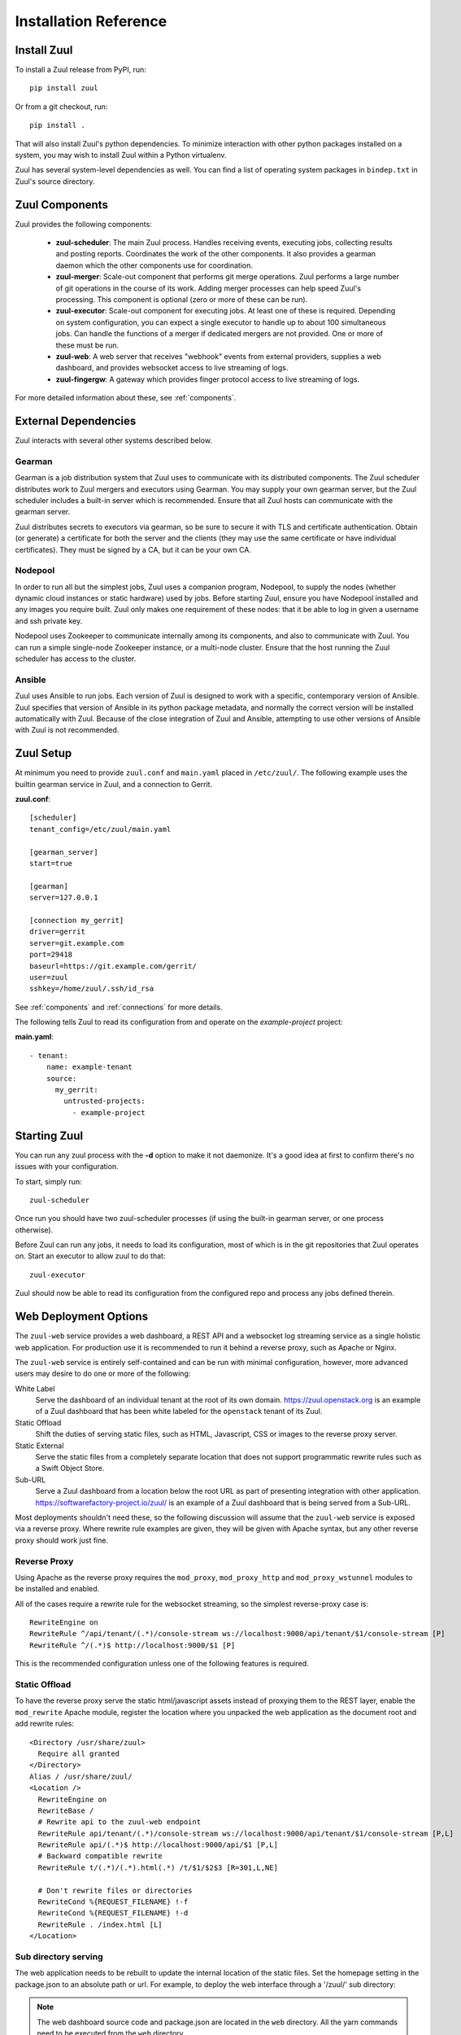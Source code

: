 Installation Reference
======================

Install Zuul
------------

To install a Zuul release from PyPI, run::

    pip install zuul

Or from a git checkout, run::

    pip install .

That will also install Zuul's python dependencies.  To minimize
interaction with other python packages installed on a system, you may
wish to install Zuul within a Python virtualenv.

Zuul has several system-level dependencies as well.  You can find a
list of operating system packages in ``bindep.txt`` in Zuul's source
directory.

Zuul Components
---------------

Zuul provides the following components:

    - **zuul-scheduler**: The main Zuul process. Handles receiving
      events, executing jobs, collecting results and posting reports.
      Coordinates the work of the other components.  It also provides
      a gearman daemon which the other components use for
      coordination.

    - **zuul-merger**: Scale-out component that performs git merge
      operations.  Zuul performs a large number of git operations in
      the course of its work.  Adding merger processes can help speed
      Zuul's processing.  This component is optional (zero or more of
      these can be run).

    - **zuul-executor**: Scale-out component for executing jobs.  At
      least one of these is required.  Depending on system
      configuration, you can expect a single executor to handle up to
      about 100 simultaneous jobs.  Can handle the functions of a
      merger if dedicated mergers are not provided.  One or more of
      these must be run.

    - **zuul-web**: A web server that receives "webhook" events from
      external providers, supplies a web dashboard, and provides
      websocket access to live streaming of logs.

    - **zuul-fingergw**: A gateway which provides finger protocol
      access to live streaming of logs.

For more detailed information about these, see :ref:`components`.

External Dependencies
---------------------

Zuul interacts with several other systems described below.

Gearman
~~~~~~~

Gearman is a job distribution system that Zuul uses to communicate
with its distributed components.  The Zuul scheduler distributes work
to Zuul mergers and executors using Gearman.  You may supply your own
gearman server, but the Zuul scheduler includes a built-in server
which is recommended.  Ensure that all Zuul hosts can communicate with
the gearman server.

Zuul distributes secrets to executors via gearman, so be sure to
secure it with TLS and certificate authentication.  Obtain (or
generate) a certificate for both the server and the clients (they may
use the same certificate or have individual certificates).  They must
be signed by a CA, but it can be your own CA.

Nodepool
~~~~~~~~

In order to run all but the simplest jobs, Zuul uses a companion
program, Nodepool, to supply the nodes (whether dynamic cloud
instances or static hardware) used by jobs.  Before starting Zuul,
ensure you have Nodepool installed and any images you require built.
Zuul only makes one requirement of these nodes: that it be able to log
in given a username and ssh private key.

.. TODO: SpamapS any zookeeper config recommendations?

Nodepool uses Zookeeper to communicate internally among its
components, and also to communicate with Zuul.  You can run a simple
single-node Zookeeper instance, or a multi-node cluster.  Ensure that
the host running the Zuul scheduler has access to the cluster.

Ansible
~~~~~~~

Zuul uses Ansible to run jobs.  Each version of Zuul is designed to
work with a specific, contemporary version of Ansible.  Zuul specifies
that version of Ansible in its python package metadata, and normally
the correct version will be installed automatically with Zuul.
Because of the close integration of Zuul and Ansible, attempting to
use other versions of Ansible with Zuul is not recommended.

Zuul Setup
----------

At minimum you need to provide ``zuul.conf`` and ``main.yaml`` placed
in ``/etc/zuul/``.  The following example uses the builtin gearman
service in Zuul, and a connection to Gerrit.

**zuul.conf**::

    [scheduler]
    tenant_config=/etc/zuul/main.yaml

    [gearman_server]
    start=true

    [gearman]
    server=127.0.0.1

    [connection my_gerrit]
    driver=gerrit
    server=git.example.com
    port=29418
    baseurl=https://git.example.com/gerrit/
    user=zuul
    sshkey=/home/zuul/.ssh/id_rsa

See :ref:`components` and :ref:`connections` for more details.

The following tells Zuul to read its configuration from and operate on
the *example-project* project:

**main.yaml**::

    - tenant:
        name: example-tenant
        source:
          my_gerrit:
            untrusted-projects:
              - example-project

Starting Zuul
-------------

You can run any zuul process with the **-d** option to make it not
daemonize. It's a good idea at first to confirm there's no issues with
your configuration.

To start, simply run::

    zuul-scheduler

Once run you should have two zuul-scheduler processes (if using the
built-in gearman server, or one process otherwise).

Before Zuul can run any jobs, it needs to load its configuration, most
of which is in the git repositories that Zuul operates on.  Start an
executor to allow zuul to do that::

    zuul-executor

Zuul should now be able to read its configuration from the configured
repo and process any jobs defined therein.

.. _web-deployment-options:

Web Deployment Options
----------------------

The ``zuul-web`` service provides a web dashboard, a REST API and a websocket
log streaming service as a single holistic web application. For production use
it is recommended to run it behind a reverse proxy, such as Apache or Nginx.

The ``zuul-web`` service is entirely self-contained and can be run
with minimal configuration, however, more advanced users may desire to
do one or more of the following:

White Label
  Serve the dashboard of an individual tenant at the root of its own domain.
  https://zuul.openstack.org is an example of a Zuul dashboard that has been
  white labeled for the ``openstack`` tenant of its Zuul.

Static Offload
  Shift the duties of serving static files, such as HTML, Javascript, CSS or
  images to the reverse proxy server.

Static External
  Serve the static files from a completely separate location that does not
  support programmatic rewrite rules such as a Swift Object Store.

Sub-URL
  Serve a Zuul dashboard from a location below the root URL as part of
  presenting integration with other application.
  https://softwarefactory-project.io/zuul/ is an example of a Zuul dashboard
  that is being served from a Sub-URL.

Most deployments shouldn't need these, so the following discussion
will assume that the ``zuul-web`` service is exposed via a reverse
proxy. Where rewrite rule examples are given, they will be given with
Apache syntax, but any other reverse proxy should work just fine.

Reverse Proxy
~~~~~~~~~~~~~

Using Apache as the reverse proxy requires the ``mod_proxy``,
``mod_proxy_http`` and ``mod_proxy_wstunnel`` modules to be installed
and enabled.

All of the cases require a rewrite rule for the websocket streaming, so the
simplest reverse-proxy case is::

  RewriteEngine on
  RewriteRule ^/api/tenant/(.*)/console-stream ws://localhost:9000/api/tenant/$1/console-stream [P]
  RewriteRule ^/(.*)$ http://localhost:9000/$1 [P]

This is the recommended configuration unless one of the following
features is required.

Static Offload
~~~~~~~~~~~~~~

To have the reverse proxy serve the static html/javascript assets
instead of proxying them to the REST layer, enable the ``mod_rewrite``
Apache module, register the location where you unpacked the web
application as the document root and add rewrite rules::

  <Directory /usr/share/zuul>
    Require all granted
  </Directory>
  Alias / /usr/share/zuul/
  <Location />
    RewriteEngine on
    RewriteBase /
    # Rewrite api to the zuul-web endpoint
    RewriteRule api/tenant/(.*)/console-stream ws://localhost:9000/api/tenant/$1/console-stream [P,L]
    RewriteRule api/(.*)$ http://localhost:9000/api/$1 [P,L]
    # Backward compatible rewrite
    RewriteRule t/(.*)/(.*).html(.*) /t/$1/$2$3 [R=301,L,NE]

    # Don't rewrite files or directories
    RewriteCond %{REQUEST_FILENAME} !-f
    RewriteCond %{REQUEST_FILENAME} !-d
    RewriteRule . /index.html [L]
  </Location>


Sub directory serving
~~~~~~~~~~~~~~~~~~~~~

The web application needs to be rebuilt to update the internal location of
the static files. Set the homepage setting in the package.json to an
absolute path or url. For example, to deploy the web interface through a
'/zuul/' sub directory:

.. note::

   The web dashboard source code and package.json are located in the ``web``
   directory. All the yarn commands need to be executed from the ``web``
   directory.

.. code-block:: bash

   sed -e 's#"homepage": "/"#"homepage": "/zuul/"#' -i package.json
   yarn build

Then assuming the web application is unpacked in /usr/share/zuul,
enable the ``mod_rewrite`` Apache module and add the following rewrite
rules::

  <Directory /usr/share/zuul>
    Require all granted
  </Directory>
  Alias /zuul /usr/share/zuul/
  <Location /zuul>
    RewriteEngine on
    RewriteBase /zuul
    # Rewrite api to the zuul-web endpoint
    RewriteRule api/tenant/(.*)/console-stream ws://localhost:9000/api/tenant/$1/console-stream [P,L]
    RewriteRule api/(.*)$ http://localhost:9000/api/$1 [P,L]
    # Backward compatible rewrite
    RewriteRule t/(.*)/(.*).html(.*) /t/$1/$2$3 [R=301,L,NE]

    # Don't rewrite files or directories
    RewriteCond %{REQUEST_FILENAME} !-f
    RewriteCond %{REQUEST_FILENAME} !-d
    RewriteRule . /zuul/index.html [L]
  </Location>


White Labeled Tenant
~~~~~~~~~~~~~~~~~~~~

Running a white-labeled tenant is similar to the offload case, but adds a
rule to ensure connection webhooks don't try to get put into the tenant scope.

.. note::

   It's possible to do white-labeling without static offload, but it
   is more complex with no benefit.

Enable the ``mod_rewrite`` Apache module, and assuming the Zuul tenant
name is ``example``, the rewrite rules are::

  <Directory /usr/share/zuul>
    Require all granted
  </Directory>
  Alias / /usr/share/zuul/
  <Location />
    RewriteEngine on
    RewriteBase /
    # Rewrite api to the zuul-web endpoint
    RewriteRule api/connection/(.*)$ http://localhost:9000/api/connection/$1 [P,L]
    RewriteRule api/console-stream ws://localhost:9000/api/tenant/example/console-stream [P,L]
    RewriteRule api/(.*)$ http://localhost:9000/api/tenant/example/$1 [P,L]
    # Backward compatible rewrite
    RewriteRule t/(.*)/(.*).html(.*) /t/$1/$2$3 [R=301,L,NE]

    # Don't rewrite files or directories
    RewriteCond %{REQUEST_FILENAME} !-f
    RewriteCond %{REQUEST_FILENAME} !-d
    RewriteRule . /index.html [L]
  </Location>



Static External
~~~~~~~~~~~~~~~

.. note::

   Hosting the Zuul dashboard on an external static location that does
   not support dynamic url rewrite rules only works for white-labeled
   deployments.

In order to serve the zuul dashboard code from an external static location,
``REACT_APP_ZUUl_API`` must be set at javascript build time:

.. code-block:: bash

   REACT_APP_ZUUL_API='http://zuul-web.example.com' yarn build
